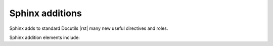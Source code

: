 ################################################################################
Sphinx additions
################################################################################

Sphinx adds to standard Docutils |rst| many new useful directives and roles.

Sphinx addition elements include:

.. datatemplate:yaml:: /_data/collection/sphinx.yaml
   :template: collection.rst.jinja

